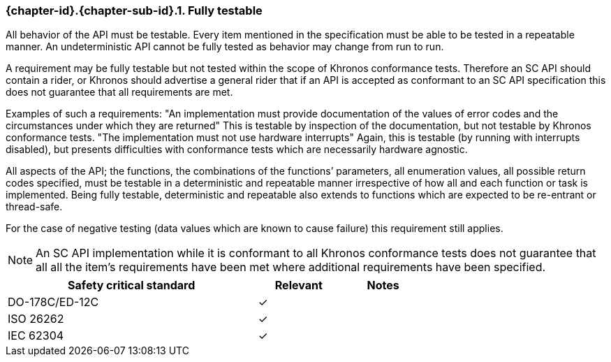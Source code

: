 // (C) Copyright 2014-2017 The Khronos Group Inc. All Rights Reserved.
// Khronos Group Safety Critical API Development SCAP
// document
// 
// Text format: asciidoc 8.6.9
// Editor:      Asciidoc Book Editor
//
// Description: Requirements 3.2.8 Github #8

:Author: Daniel Herring
:Author Initials: DMH
:Revision: 0.03

// Hyperlink anchor, the ID matches those in 
// 3_1_RequirementList.adoc 
[[gh8]]

ifdef::basebackend-docbook[]
=== Fully testable
endif::[]
ifdef::basebackend-html[]
=== {chapter-id}.{chapter-sub-id}.{counter:section-id}. Fully testable
endif::[]

All behavior of the API must be testable. Every item mentioned in the
specification must be able to be tested in a repeatable manner. An
undeterministic API cannot be fully tested as behavior may change from run to run.

A requirement may be fully testable but not tested within the scope of
Khronos conformance tests. Therefore an SC API should contain a rider, or
Khronos should advertise a general rider that if an API is accepted as
conformant to an SC API specification this does not guarantee that all
requirements are met.  

Examples of such a requirements:  
"An implementation must provide documentation of the values of error codes
and the circumstances under which they are returned"  
This is testable by inspection of the documentation, but not testable by
Khronos conformance tests.  
"The implementation must not use hardware interrupts"  
Again, this is testable (by running with interrupts disabled), but presents
difficulties with conformance tests which are necessarily hardware agnostic.

All aspects of the API; the functions, the combinations of the functions’
parameters, all enumeration values, all possible return codes specified, must
be testable in a deterministic and repeatable manner irrespective of how all
and each function or task is implemented. Being fully testable, deterministic
and repeatable also extends to functions which are expected to be re-entrant
or thread-safe.

For the case of negative testing (data values which are known to cause
failure) this requirement still applies.

NOTE: An SC API implementation while it is conformant to all Khronos
conformance tests does not guarantee that all all the item’s requirements
have been met where additional requirements have been specified.

[width="70%", cols="3,^,^", options="header"]
|====================
|**Safety critical standard** | **Relevant** | **Notes**
| DO-178C/ED-12C | ✓ |  
| ISO 26262      | ✓ |  
| IEC 62304      | ✓ |   
|====================

